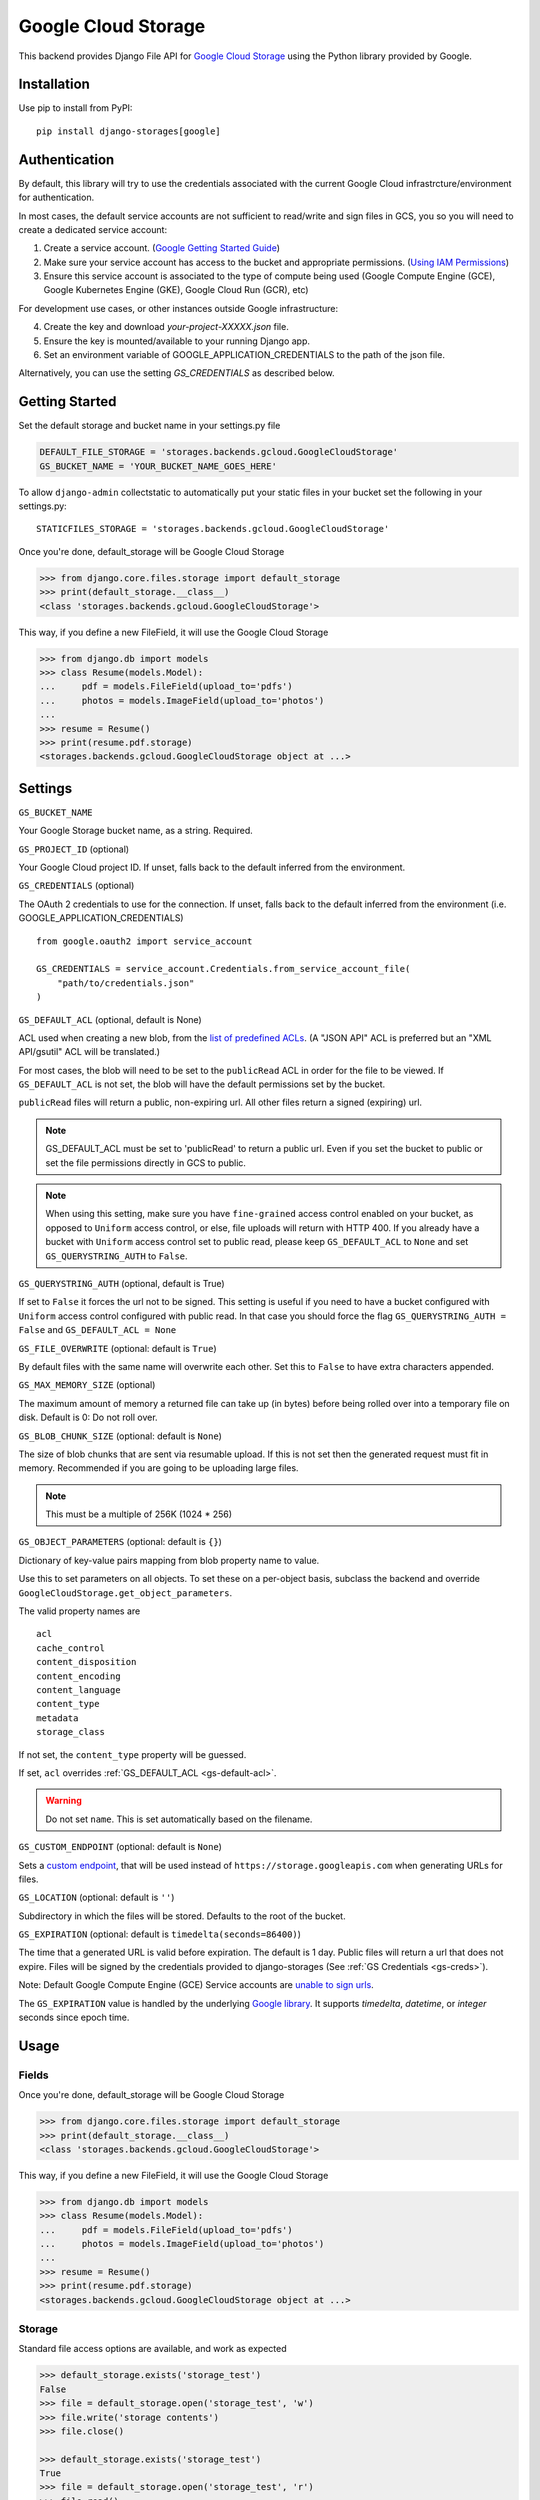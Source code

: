 Google Cloud Storage
====================

This backend provides Django File API for `Google Cloud Storage <https://cloud.google.com/storage/>`_
using the Python library provided by Google.


Installation
------------

Use pip to install from PyPI::

    pip install django-storages[google]

Authentication
--------------
By default, this library will try to use the credentials associated with the
current Google Cloud infrastrcture/environment for authentication.

In most cases, the default service accounts are not sufficient to read/write and sign files in GCS, you so you will need to create a dedicated service account:

1. Create a service account. (`Google Getting Started Guide <https://cloud.google.com/docs/authentication/getting-started>`__)

2. Make sure your service account has access to the bucket and appropriate permissions. (`Using IAM Permissions <https://cloud.google.com/storage/docs/access-control/using-iam-permissions>`__)

3. Ensure this service account is associated to the type of compute being used (Google Compute Engine (GCE), Google Kubernetes Engine (GKE), Google Cloud Run (GCR), etc)

For development use cases, or other instances outside Google infrastructure:

4. Create the key and download `your-project-XXXXX.json` file.

5. Ensure the key is mounted/available to your running Django app.

6. Set an environment variable of GOOGLE_APPLICATION_CREDENTIALS to the path of the json file.

Alternatively, you can use the setting `GS_CREDENTIALS` as described below.


Getting Started
---------------
Set the default storage and bucket name in your settings.py file

.. code-block:: python

    DEFAULT_FILE_STORAGE = 'storages.backends.gcloud.GoogleCloudStorage'
    GS_BUCKET_NAME = 'YOUR_BUCKET_NAME_GOES_HERE'


To allow ``django-admin`` collectstatic to automatically put your static files in your bucket set the following in your settings.py::

    STATICFILES_STORAGE = 'storages.backends.gcloud.GoogleCloudStorage'

Once you're done, default_storage will be Google Cloud Storage

.. code-block:: python

    >>> from django.core.files.storage import default_storage
    >>> print(default_storage.__class__)
    <class 'storages.backends.gcloud.GoogleCloudStorage'>

This way, if you define a new FileField, it will use the Google Cloud Storage

.. code-block:: python

    >>> from django.db import models
    >>> class Resume(models.Model):
    ...     pdf = models.FileField(upload_to='pdfs')
    ...     photos = models.ImageField(upload_to='photos')
    ...
    >>> resume = Resume()
    >>> print(resume.pdf.storage)
    <storages.backends.gcloud.GoogleCloudStorage object at ...>

Settings
--------

``GS_BUCKET_NAME``

Your Google Storage bucket name, as a string. Required.

``GS_PROJECT_ID`` (optional)

Your Google Cloud project ID. If unset, falls back to the default
inferred from the environment.

.. _gs-creds:

``GS_CREDENTIALS`` (optional)

The OAuth 2 credentials to use for the connection. If unset, falls
back to the default inferred from the environment
(i.e. GOOGLE_APPLICATION_CREDENTIALS)

::

    from google.oauth2 import service_account

    GS_CREDENTIALS = service_account.Credentials.from_service_account_file(
        "path/to/credentials.json"
    )

.. _gs-default-acl:

``GS_DEFAULT_ACL`` (optional, default is None)

ACL used when creating a new blob, from the
`list of predefined ACLs <https://cloud.google.com/storage/docs/access-control/lists#predefined-acl>`_.
(A "JSON API" ACL is preferred but an "XML API/gsutil" ACL will be
translated.)

For most cases, the blob will need to be set to the ``publicRead`` ACL in order for the file to be viewed.
If ``GS_DEFAULT_ACL`` is not set, the blob will have the default permissions set by the bucket.

``publicRead`` files will return a public, non-expiring url. All other files return
a signed (expiring) url.

.. note::
   GS_DEFAULT_ACL must be set to 'publicRead' to return a public url. Even if you set
   the bucket to public or set the file permissions directly in GCS to public.

.. note::
    When using this setting, make sure you have ``fine-grained`` access control enabled on your bucket,
    as opposed to ``Uniform`` access control, or else, file  uploads will return with HTTP 400. If you
    already have a bucket with ``Uniform`` access control set to public read, please keep 
    ``GS_DEFAULT_ACL`` to ``None`` and set ``GS_QUERYSTRING_AUTH`` to ``False``.

``GS_QUERYSTRING_AUTH`` (optional, default is True)

If set to ``False`` it forces the url not to be signed. This setting is useful if you need to have a
bucket configured with ``Uniform`` access control configured with public read. In that case you should
force the flag ``GS_QUERYSTRING_AUTH = False`` and ``GS_DEFAULT_ACL = None``

``GS_FILE_OVERWRITE`` (optional: default is ``True``)

By default files with the same name will overwrite each other. Set this to ``False`` to have extra characters appended.

``GS_MAX_MEMORY_SIZE`` (optional)

The maximum amount of memory a returned file can take up (in bytes) before being
rolled over into a temporary file on disk. Default is 0: Do not roll over.

``GS_BLOB_CHUNK_SIZE`` (optional: default is ``None``)

The size of blob chunks that are sent via resumable upload. If this is not set then the generated request
must fit in memory. Recommended if you are going to be uploading large files.

.. note::

   This must be a multiple of 256K (1024 * 256)

``GS_OBJECT_PARAMETERS`` (optional: default is ``{}``)

Dictionary of key-value pairs mapping from blob property name to value.

Use this to set parameters on all objects. To set these on a per-object
basis, subclass the backend and override ``GoogleCloudStorage.get_object_parameters``.

The valid property names are ::

  acl
  cache_control
  content_disposition
  content_encoding
  content_language
  content_type
  metadata
  storage_class

If not set, the ``content_type`` property will be guessed.

If set, ``acl`` overrides :ref:`GS_DEFAULT_ACL <gs-default-acl>`.

.. warning::

   Do not set ``name``. This is set automatically based on the filename.

``GS_CUSTOM_ENDPOINT`` (optional: default is ``None``)

Sets a `custom endpoint <https://cloud.google.com/storage/docs/request-endpoints>`_,
that will be used instead of ``https://storage.googleapis.com`` when generating URLs for files.

``GS_LOCATION`` (optional: default is ``''``)

Subdirectory in which the files will be stored.
Defaults to the root of the bucket.

``GS_EXPIRATION`` (optional: default is ``timedelta(seconds=86400)``)

The time that a generated URL is valid before expiration. The default is 1 day.
Public files will return a url that does not expire. Files will be signed by
the credentials provided to django-storages (See :ref:`GS Credentials <gs-creds>`).

Note: Default Google Compute Engine (GCE) Service accounts are
`unable to sign urls <https://googlecloudplatform.github.io/google-cloud-python/latest/storage/blobs.html#google.cloud.storage.blob.Blob.generate_signed_url>`_.

The ``GS_EXPIRATION`` value is handled by the underlying `Google library  <https://googlecloudplatform.github.io/google-cloud-python/latest/storage/blobs.html#google.cloud.storage.blob.Blob.generate_signed_url>`_.
It supports `timedelta`, `datetime`, or `integer` seconds since epoch time.


Usage
-----

Fields
^^^^^^

Once you're done, default_storage will be Google Cloud Storage

.. code-block:: python

    >>> from django.core.files.storage import default_storage
    >>> print(default_storage.__class__)
    <class 'storages.backends.gcloud.GoogleCloudStorage'>

This way, if you define a new FileField, it will use the Google Cloud Storage

.. code-block:: python

    >>> from django.db import models
    >>> class Resume(models.Model):
    ...     pdf = models.FileField(upload_to='pdfs')
    ...     photos = models.ImageField(upload_to='photos')
    ...
    >>> resume = Resume()
    >>> print(resume.pdf.storage)
    <storages.backends.gcloud.GoogleCloudStorage object at ...>

Storage
^^^^^^^

Standard file access options are available, and work as expected

.. code-block:: python

    >>> default_storage.exists('storage_test')
    False
    >>> file = default_storage.open('storage_test', 'w')
    >>> file.write('storage contents')
    >>> file.close()

    >>> default_storage.exists('storage_test')
    True
    >>> file = default_storage.open('storage_test', 'r')
    >>> file.read()
    'storage contents'
    >>> file.close()

    >>> default_storage.delete('storage_test')
    >>> default_storage.exists('storage_test')
    False

Model
^^^^^

An object without a file has limited functionality

.. code-block:: python

    >>> obj1 = Resume()
    >>> obj1.pdf
    <FieldFile: None>
    >>> obj1.pdf.size
    Traceback (most recent call last):
    ...
    ValueError: The 'pdf' attribute has no file associated with it.

Saving a file enables full functionality

.. code-block:: python

    >>> obj1.pdf.save('django_test.txt', ContentFile('content'))
    >>> obj1.pdf
    <FieldFile: tests/django_test.txt>
    >>> obj1.pdf.size
    7
    >>> obj1.pdf.read()
    'content'

Files can be read in a little at a time, if necessary

.. code-block:: python

    >>> obj1.pdf.open()
    >>> obj1.pdf.read(3)
    'con'
    >>> obj1.pdf.read()
    'tent'
    >>> '-'.join(obj1.pdf.chunks(chunk_size=2))
    'co-nt-en-t'

Save another file with the same name

.. code-block:: python

    >>> obj2 = Resume()
    >>> obj2.pdf.save('django_test.txt', ContentFile('more content'))
    >>> obj2.pdf
    <FieldFile: tests/django_test_.txt>
    >>> obj2.pdf.size
    12

Push the objects into the cache to make sure they pickle properly

.. code-block:: python

    >>> cache.set('obj1', obj1)
    >>> cache.set('obj2', obj2)
    >>> cache.get('obj2').pdf
    <FieldFile: tests/django_test_.txt>

